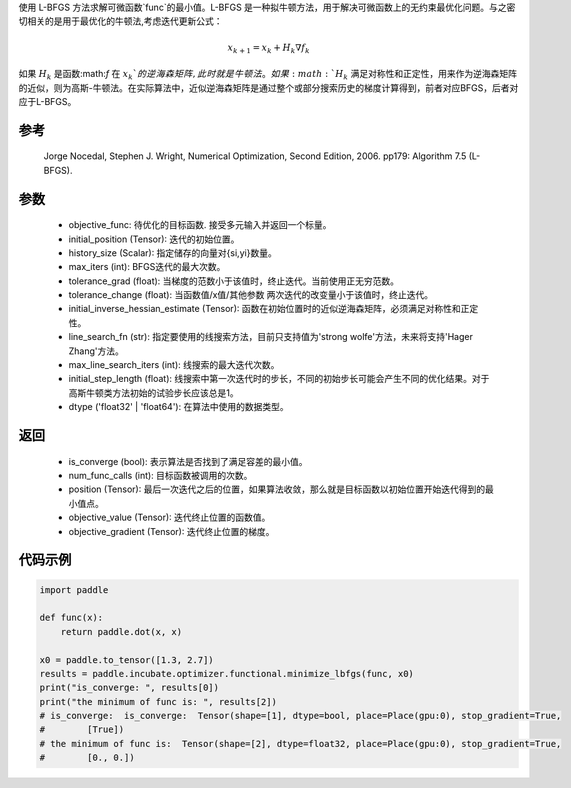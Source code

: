 使用 L-BFGS 方法求解可微函数`func`的最小值。L-BFGS 是一种拟牛顿方法，用于解决可微函数上的无约束最优化问题。与之密切相关的是用于最优化的牛顿法,考虑迭代更新公式：

.. math::
    x_{k+1} = x_{k} + H_k \nabla{f_k}

如果 :math:`H_k` 是函数:math:`f` 在 :math:`x_k`的逆海森矩阵, 此时就是牛顿法。如果 :math:`H_k` 满足对称性和正定性，用来作为逆海森矩阵的近似，则为高斯-牛顿法。在实际算法中，近似逆海森矩阵是通过整个或部分搜索历史的梯度计算得到，前者对应BFGS，后者对应于L-BFGS。


参考
:::::::::
    Jorge Nocedal, Stephen J. Wright, Numerical Optimization, Second Edition, 2006. pp179: Algorithm 7.5 (L-BFGS).

参数
:::::::::
    - objective_func: 待优化的目标函数. 接受多元输入并返回一个标量。
    - initial_position (Tensor): 迭代的初始位置。 
    - history_size (Scalar): 指定储存的向量对{si,yi}数量。
    - max_iters (int): BFGS迭代的最大次数。
    - tolerance_grad (float): 当梯度的范数小于该值时，终止迭代。当前使用正无穷范数。
    - tolerance_change (float): 当函数值/x值/其他参数 两次迭代的改变量小于该值时，终止迭代。
    - initial_inverse_hessian_estimate (Tensor): 函数在初始位置时的近似逆海森矩阵，必须满足对称性和正定性。
    - line_search_fn (str): 指定要使用的线搜索方法，目前只支持值为'strong wolfe'方法，未来将支持'Hager Zhang'方法。
    - max_line_search_iters (int): 线搜索的最大迭代次数。
    - initial_step_length (float): 线搜索中第一次迭代时的步长，不同的初始步长可能会产生不同的优化结果。对于高斯牛顿类方法初始的试验步长应该总是1。
    - dtype ('float32' | 'float64'): 在算法中使用的数据类型。

返回
:::::::::
    - is_converge (bool): 表示算法是否找到了满足容差的最小值。
    - num_func_calls (int): 目标函数被调用的次数。
    - position (Tensor): 最后一次迭代之后的位置，如果算法收敛，那么就是目标函数以初始位置开始迭代得到的最小值点。
    - objective_value (Tensor): 迭代终止位置的函数值。
    - objective_gradient (Tensor): 迭代终止位置的梯度。

代码示例
::::::::::
.. code-block:: python

    import paddle
            
    def func(x):
        return paddle.dot(x, x)

    x0 = paddle.to_tensor([1.3, 2.7])
    results = paddle.incubate.optimizer.functional.minimize_lbfgs(func, x0)
    print("is_converge: ", results[0])
    print("the minimum of func is: ", results[2])
    # is_converge:  is_converge:  Tensor(shape=[1], dtype=bool, place=Place(gpu:0), stop_gradient=True,
    #        [True])
    # the minimum of func is:  Tensor(shape=[2], dtype=float32, place=Place(gpu:0), stop_gradient=True,
    #        [0., 0.])